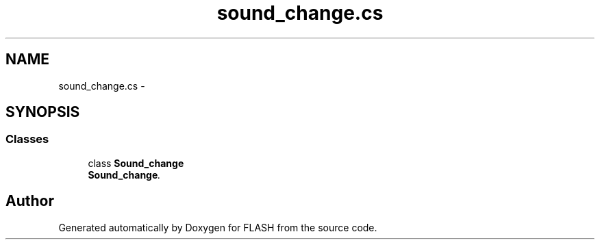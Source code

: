 .TH "sound_change.cs" 3 "Tue Apr 26 2016" "FLASH" \" -*- nroff -*-
.ad l
.nh
.SH NAME
sound_change.cs \- 
.SH SYNOPSIS
.br
.PP
.SS "Classes"

.in +1c
.ti -1c
.RI "class \fBSound_change\fP"
.br
.RI "\fI\fBSound_change\fP\&. \fP"
.in -1c
.SH "Author"
.PP 
Generated automatically by Doxygen for FLASH from the source code\&.
